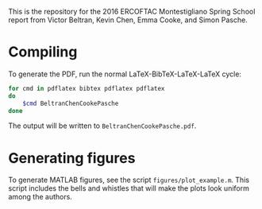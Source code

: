 This is the repository for the 2016 ERCOFTAC Montestigliano Spring School report
from Victor Beltran, Kevin Chen, Emma Cooke, and Simon Pasche.

* Compiling

  To generate the PDF, run the normal LaTeX-BibTeX-LaTeX-LaTeX cycle:

  #+BEGIN_SRC sh
  for cmd in pdflatex bibtex pdflatex pdflatex
  do
      $cmd BeltranChenCookePasche
  done
  #+END_SRC

  The output will be written to =BeltranChenCookePasche.pdf=.

* Generating figures

  To generate MATLAB figures, see the script =figures/plot_example.m=.  This
  script includes the bells and whistles that will make the plots look uniform
  among the authors.
